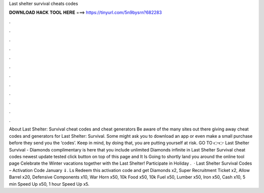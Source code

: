 Last shelter survival cheats codes

𝐃𝐎𝐖𝐍𝐋𝐎𝐀𝐃 𝐇𝐀𝐂𝐊 𝐓𝐎𝐎𝐋 𝐇𝐄𝐑𝐄 ===> https://tinyurl.com/5n9bysrn?682283

.

.

.

.

.

.

.

.

.

.

.

.

About Last Shelter: Survival cheat codes and cheat generators Be aware of the many sites out there giving away cheat codes and generators for Last Shelter: Survival. Some might ask you to download an app or even make a small purchase before they send you the ‘codes’. Keep in mind, by doing that, you are putting yourself at risk. GO TO 👉👉  Last Shelter Survival - Diamonds complimentary is here that you include unlimited Diamonds infinite in Last Shelter Survival cheat codes newest update tested click button on top of this page and It Is Going to shortly land you around the online tool page Celebrate the Winter vacations together with the Last Shelter! Participate in Holiday .  · Last Shelter Survival Codes – Activation Code January ⇓. Ls Redeem this activation code and get Diamonds x2, Super Recruitment Ticket x2, Allow Barrel x20, Defensive Components x10, War Horn x50, 10k Food x50, 10k Fuel x50, Lumber x50, Iron x50, Cash x10, 5 min Speed Up x50, 1 hour Speed Up x5.